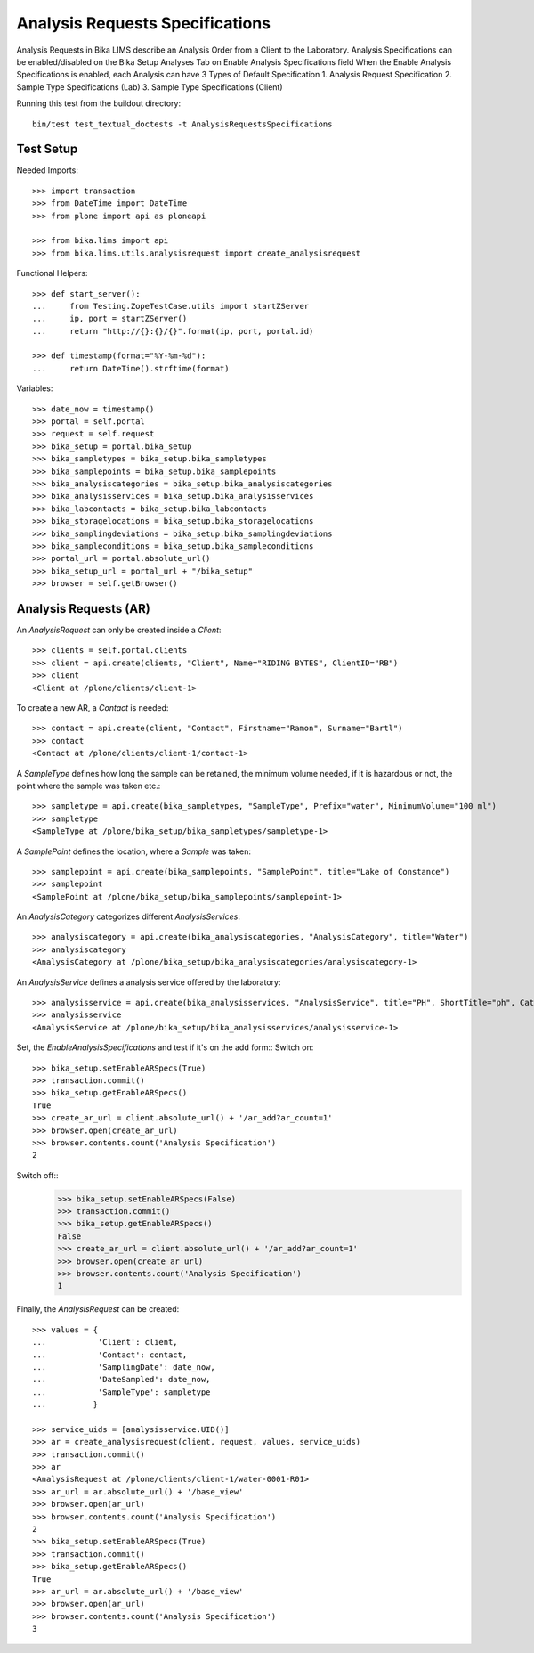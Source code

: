 Analysis Requests Specifications
================================

Analysis Requests in Bika LIMS describe an Analysis Order from a Client to the
Laboratory. Analysis Specifications can be enabled/disabled on the 
Bika Setup Analyses Tab on Enable Analysis Specifications field
When the Enable Analysis Specifications is enabled, each Analysis can have 
3 Types of Default Specification 
1. Analysis Request Specification
2. Sample Type Specifications (Lab)
3. Sample Type Specifications (Client)

Running this test from the buildout directory::

    bin/test test_textual_doctests -t AnalysisRequestsSpecifications


Test Setup
----------

Needed Imports::

    >>> import transaction
    >>> from DateTime import DateTime
    >>> from plone import api as ploneapi

    >>> from bika.lims import api
    >>> from bika.lims.utils.analysisrequest import create_analysisrequest

Functional Helpers::

    >>> def start_server():
    ...     from Testing.ZopeTestCase.utils import startZServer
    ...     ip, port = startZServer()
    ...     return "http://{}:{}/{}".format(ip, port, portal.id)

    >>> def timestamp(format="%Y-%m-%d"):
    ...     return DateTime().strftime(format)

Variables::

    >>> date_now = timestamp()
    >>> portal = self.portal
    >>> request = self.request
    >>> bika_setup = portal.bika_setup
    >>> bika_sampletypes = bika_setup.bika_sampletypes
    >>> bika_samplepoints = bika_setup.bika_samplepoints
    >>> bika_analysiscategories = bika_setup.bika_analysiscategories
    >>> bika_analysisservices = bika_setup.bika_analysisservices
    >>> bika_labcontacts = bika_setup.bika_labcontacts
    >>> bika_storagelocations = bika_setup.bika_storagelocations
    >>> bika_samplingdeviations = bika_setup.bika_samplingdeviations
    >>> bika_sampleconditions = bika_setup.bika_sampleconditions
    >>> portal_url = portal.absolute_url()
    >>> bika_setup_url = portal_url + "/bika_setup"
    >>> browser = self.getBrowser()


Analysis Requests (AR)
----------------------

An `AnalysisRequest` can only be created inside a `Client`::

    >>> clients = self.portal.clients
    >>> client = api.create(clients, "Client", Name="RIDING BYTES", ClientID="RB")
    >>> client
    <Client at /plone/clients/client-1>

To create a new AR, a `Contact` is needed::

    >>> contact = api.create(client, "Contact", Firstname="Ramon", Surname="Bartl")
    >>> contact
    <Contact at /plone/clients/client-1/contact-1>

A `SampleType` defines how long the sample can be retained, the minimum volume
needed, if it is hazardous or not, the point where the sample was taken etc.::

    >>> sampletype = api.create(bika_sampletypes, "SampleType", Prefix="water", MinimumVolume="100 ml")
    >>> sampletype
    <SampleType at /plone/bika_setup/bika_sampletypes/sampletype-1>

A `SamplePoint` defines the location, where a `Sample` was taken::

    >>> samplepoint = api.create(bika_samplepoints, "SamplePoint", title="Lake of Constance")
    >>> samplepoint
    <SamplePoint at /plone/bika_setup/bika_samplepoints/samplepoint-1>

An `AnalysisCategory` categorizes different `AnalysisServices`::

    >>> analysiscategory = api.create(bika_analysiscategories, "AnalysisCategory", title="Water")
    >>> analysiscategory
    <AnalysisCategory at /plone/bika_setup/bika_analysiscategories/analysiscategory-1>

An `AnalysisService` defines a analysis service offered by the laboratory::

    >>> analysisservice = api.create(bika_analysisservices, "AnalysisService", title="PH", ShortTitle="ph", Category=analysiscategory, Keyword="PH")
    >>> analysisservice
    <AnalysisService at /plone/bika_setup/bika_analysisservices/analysisservice-1>

Set, the `EnableAnalysisSpecifications` and test if it's on the add form::
Switch on::
    >>> bika_setup.setEnableARSpecs(True)
    >>> transaction.commit()
    >>> bika_setup.getEnableARSpecs()
    True
    >>> create_ar_url = client.absolute_url() + '/ar_add?ar_count=1'
    >>> browser.open(create_ar_url)
    >>> browser.contents.count('Analysis Specification')
    2

Switch off::
    >>> bika_setup.setEnableARSpecs(False)
    >>> transaction.commit()
    >>> bika_setup.getEnableARSpecs()
    False
    >>> create_ar_url = client.absolute_url() + '/ar_add?ar_count=1'
    >>> browser.open(create_ar_url)
    >>> browser.contents.count('Analysis Specification')
    1

Finally, the `AnalysisRequest` can be created::

    >>> values = {
    ...           'Client': client,
    ...           'Contact': contact,
    ...           'SamplingDate': date_now,
    ...           'DateSampled': date_now,
    ...           'SampleType': sampletype
    ...          }

    >>> service_uids = [analysisservice.UID()]
    >>> ar = create_analysisrequest(client, request, values, service_uids)
    >>> transaction.commit()
    >>> ar
    <AnalysisRequest at /plone/clients/client-1/water-0001-R01>
    >>> ar_url = ar.absolute_url() + '/base_view'
    >>> browser.open(ar_url)
    >>> browser.contents.count('Analysis Specification')
    2
    >>> bika_setup.setEnableARSpecs(True)
    >>> transaction.commit()
    >>> bika_setup.getEnableARSpecs()
    True
    >>> ar_url = ar.absolute_url() + '/base_view'
    >>> browser.open(ar_url)
    >>> browser.contents.count('Analysis Specification')
    3
